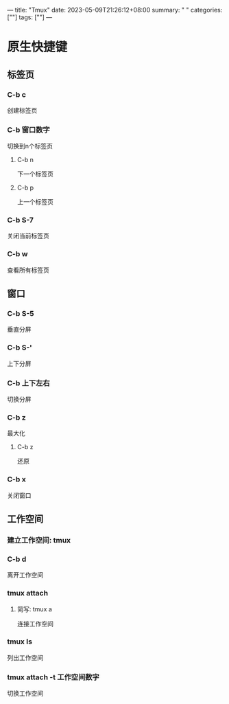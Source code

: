 ---
title: "Tmux"
date: 2023-05-09T21:26:12+08:00
summary: " "
categories: [""]
tags: [""]
---

* 原生快捷键
** 标签页
*** C-b c
创建标签页
*** C-b 窗口数字
切换到n个标签页
**** C-b n
下一个标签页
**** C-b p
上一个标签页
*** C-b S-7
关闭当前标签页
*** C-b w
查看所有标签页
** 窗口
*** C-b S-5
垂直分屏
*** C-b S-'
上下分屏
*** C-b 上下左右
切换分屏
*** C-b z
最大化
**** C-b z
还原
*** C-b x
关闭窗口

** 工作空间
*** 建立工作空间: tmux
*** C-b d
离开工作空间
*** tmux attach
**** 简写: tmux a
连接工作空间
*** tmux ls
列出工作空间
*** tmux attach -t 工作空间数字
切换工作空间
